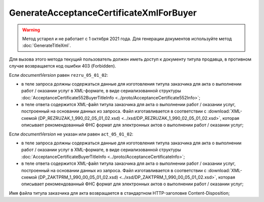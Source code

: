 GenerateAcceptanceCertificateXmlForBuyer
========================================

.. warning::
	Метод устарел и не работает с 1 октября 2021 года. Для генерации документов используйте метод :doc:`GenerateTitleXml`.

.. http:post:: /GenerateAcceptanceCertificateXmlForBuyer

	:queryparam documentVersion: версия документа.
	:queryparam boxId: идентификатор ящика организации.
	:queryparam sellerTitleMessageId: идентификатор сообщения, содержащего соответствующий титул исполнителя.
	:queryparam sellerTitleAttachmentId: идентификатор сущности, представляющей титул исполнителя, для которого требуется изготовить титул заказчика.

	:requestheader Authorization: данные, необходимые для :doc:`авторизации <../Authorization>`.

	:statuscode 200: операция успешно завершена.
	:statuscode 400: данные в запросе имеют неверный формат или отсутствуют обязательные параметры.
	:statuscode 401: в запросе отсутствует HTTP-заголовок ``Authorization`` или в этом заголовке содержатся некорректные авторизационные данные.
	:statuscode 403: доступ к ящику с предоставленным авторизационным токеном запрещен.
	:statuscode 404: при заполненном поле ``DiadocOrganizationInfo.BoxId`` в справочнике Диадока отсутствует организация, которой принадлежит указанный ящик.
	:statuscode 405: используется неподходящий HTTP-метод.
	:statuscode 409: не удалось разобрать соответствующий титул исполнителя.
	:statuscode 500: при обработке запроса возникла непредвиденная ошибка.

Для вызова этого метода текущий пользователь должен иметь доступ к документу титула продавца, в противном случае возвращается код ошибки 403 (Forbidden).

Если *documentVersion* равен ``rezru_05_01_02``:

- в теле запроса должны содержаться данные для изготовления титула заказчика для акта о выполнении работ / оказании услуг в XML-формате, в виде сериализованной структуры :doc:`AcceptanceCertificate552BuyerTitleInfo <../proto/AcceptanceCertificate552Info>`;

- в теле ответа содержится XML-файл титула заказчика для акта о выполнении работ / оказании услуг, построенный на основании данных из запроса. Файл изготавливается в соответствии с :download:`XML-схемой (DP_REZRUZAK_1_990_02_05_01_02.xsd) <../xsd/DP_REZRUZAK_1_990_02_05_01_02.xsd>`, которая описывает рекомендованный ФНС формат для электронных актов о выполнении работ / оказании услуг;

Если *documentVersion* не указан или равен ``act_05_01_02``:

- в теле запроса должны содержаться данные для изготовления титула заказчика для акта о выполнении работ / оказании услуг в XML-формате, в виде сериализованной структуры :doc:`AcceptanceCertificateBuyerTitleInfo <../proto/AcceptanceCertificateInfo>`;

- в теле ответа содержится XML-файл титула заказчика для акта о выполнении работ / оказании услуг, построенный на основании данных из запроса. Файл изготавливается в соответствии с :download:`XML-схемой (DP_ZAKTPRM_1_990_00_05_01_02.xsd) <../xsd/DP_ZAKTPRM_1_990_00_05_01_02.xsd>`, которая описывает рекомендованный ФНС формат для электронных актов о выполнении работ / оказании услуг;

Имя файла титула заказчика для акта возвращается в стандартном HTTP-заголовке Content-Disposition;
